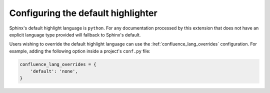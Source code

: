 Configuring the default highlighter
===================================

Sphinx's default highlight language is ``python``. For any documentation
processed by this extension that does not have an explicit language type
provided will fallback to Sphinx's default.

Users wishing to override the default highlight language can use the
:lref:`confluence_lang_overrides` configuration. For example, adding the
following option inside a project's ``conf.py`` file:

.. code-block:: python

    confluence_lang_overrides = {
        'default': 'none',
    }
